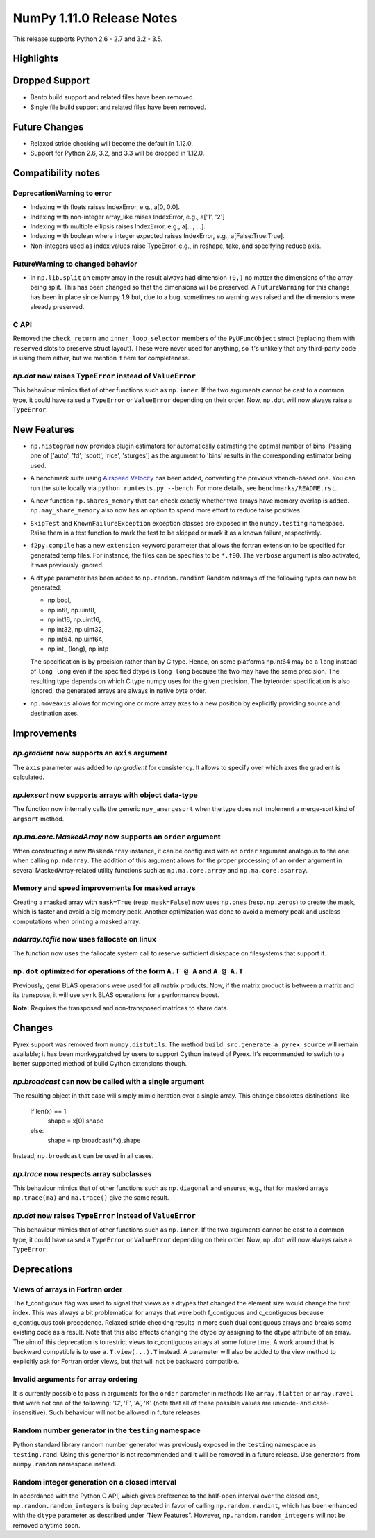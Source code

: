 NumPy 1.11.0 Release Notes
**************************

This release supports Python 2.6 - 2.7 and 3.2 - 3.5.


Highlights
==========


Dropped Support
===============

* Bento build support and related files have been removed.
* Single file build support and related files have been removed.


Future Changes
==============

* Relaxed stride checking will become the default in 1.12.0.
* Support for Python 2.6, 3.2, and 3.3 will be dropped in 1.12.0.


Compatibility notes
===================

DeprecationWarning to error
~~~~~~~~~~~~~~~~~~~~~~~~~~~

* Indexing with floats raises IndexError,
  e.g., a[0, 0.0].
* Indexing with non-integer array_like raises IndexError,
  e.g., a['1', '2']
* Indexing with multiple ellipsis raises IndexError,
  e.g., a[..., ...].
* Indexing with boolean where integer expected raises IndexError,
  e.g., a[False:True:True].
* Non-integers used as index values raise TypeError,
  e.g., in reshape, take, and specifying reduce axis.


FutureWarning to changed behavior
~~~~~~~~~~~~~~~~~~~~~~~~~~~~~~~~~

* In ``np.lib.split`` an empty array in the result always had dimension
  ``(0,)`` no matter the dimensions of the array being split. This
  has been changed so that the dimensions will be preserved. A
  ``FutureWarning`` for this change has been in place since Numpy 1.9 but,
  due to a bug, sometimes no warning was raised and the dimensions were
  already preserved.

C API
~~~~~

Removed the ``check_return`` and ``inner_loop_selector`` members of
the ``PyUFuncObject`` struct (replacing them with ``reserved`` slots
to preserve struct layout). These were never used for anything, so
it's unlikely that any third-party code is using them either, but we
mention it here for completeness.

*np.dot* now raises ``TypeError`` instead of ``ValueError``
~~~~~~~~~~~~~~~~~~~~~~~~~~~~~~~~~~~~~~~~~~~~~~~~~~~~~~~~~~~
This behaviour mimics that of other functions such as ``np.inner``. If the two
arguments cannot be cast to a common type, it could have raised a ``TypeError``
or ``ValueError`` depending on their order. Now, ``np.dot`` will now always
raise a ``TypeError``.


New Features
============

* ``np.histogram`` now provides plugin estimators for automatically
  estimating the optimal number of bins. Passing one of ['auto', 'fd',
  'scott', 'rice', 'sturges'] as the argument to 'bins' results in the
  corresponding estimator being used.

* A benchmark suite using `Airspeed Velocity
  <http://spacetelescope.github.io/asv/>`__ has been added, converting the
  previous vbench-based one. You can run the suite locally via ``python
  runtests.py --bench``. For more details, see ``benchmarks/README.rst``.

* A new function ``np.shares_memory`` that can check exactly whether two
  arrays have memory overlap is added. ``np.may_share_memory`` also now has
  an option to spend more effort to reduce false positives.

* ``SkipTest`` and ``KnownFailureException`` exception classes are exposed
  in the ``numpy.testing`` namespace. Raise them in a test function to mark
  the test to be skipped or mark it as a known failure, respectively.

* ``f2py.compile`` has a new ``extension`` keyword parameter that allows the
  fortran extension to be specified for generated temp files. For instance,
  the files can be specifies to be ``*.f90``. The ``verbose`` argument is
  also activated, it was previously ignored.

* A ``dtype`` parameter has been added to ``np.random.randint``
  Random ndarrays of the following types can now be generated:

  - np.bool,
  - np.int8, np.uint8,
  - np.int16, np.uint16,
  - np.int32, np.uint32,
  - np.int64, np.uint64,
  - np.int_ (long), np.intp

  The specification is by precision rather than by C type. Hence, on some
  platforms np.int64 may be a ``long`` instead of ``long long`` even if the
  specified dtype is ``long long`` because the two may have the same
  precision. The resulting type depends on which C type numpy uses for the
  given precision. The byteorder specification is also ignored, the
  generated arrays are always in native byte order.

* ``np.moveaxis`` allows for moving one or more array axes to a new position
  by explicitly providing source and destination axes.

Improvements
============

*np.gradient* now supports an ``axis`` argument
~~~~~~~~~~~~~~~~~~~~~~~~~~~~~~~~~~~~~~~~~~~~~~~
The ``axis`` parameter was added to *np.gradient* for consistency.
It allows to specify over which axes the gradient is calculated.

*np.lexsort* now supports arrays with object data-type
~~~~~~~~~~~~~~~~~~~~~~~~~~~~~~~~~~~~~~~~~~~~~~~~~~~~~~
The function now internally calls the generic ``npy_amergesort``
when the type does not implement a merge-sort kind of ``argsort``
method.

*np.ma.core.MaskedArray* now supports an ``order`` argument
~~~~~~~~~~~~~~~~~~~~~~~~~~~~~~~~~~~~~~~~~~~~~~~~~~~~~~~~~~~
When constructing a new ``MaskedArray`` instance, it can be
configured with an ``order`` argument analogous to the one
when calling ``np.ndarray``. The addition of this argument
allows for the proper processing of an ``order`` argument
in several MaskedArray-related utility functions such as
``np.ma.core.array`` and ``np.ma.core.asarray``.

Memory and speed improvements for masked arrays
~~~~~~~~~~~~~~~~~~~~~~~~~~~~~~~~~~~~~~~~~~~~~~~
Creating a masked array with ``mask=True`` (resp. ``mask=False``) now uses
``np.ones`` (resp. ``np.zeros``) to create the mask, which is faster and avoid
a big memory peak. Another optimization was done to avoid a memory peak and
useless computations when printing a masked array.

*ndarray.tofile* now uses fallocate on linux
~~~~~~~~~~~~~~~~~~~~~~~~~~~~~~~~~~~~~~~~~~~~
The function now uses the fallocate system call to reserve sufficient
diskspace on filesystems that support it.

``np.dot`` optimized for operations of the form ``A.T @ A`` and ``A @ A.T``
~~~~~~~~~~~~~~~~~~~~~~~~~~~~~~~~~~~~~~~~~~~~~~~~~~~~~~~~~~~~~~~~~~~~~~~~~~~
Previously, ``gemm`` BLAS operations were used for all matrix products. Now,
if the matrix product is between a matrix and its transpose, it will use
``syrk`` BLAS operations for a performance boost.

**Note:** Requires the transposed and non-transposed matrices to share data.

Changes
=======
Pyrex support was removed from ``numpy.distutils``.  The method
``build_src.generate_a_pyrex_source`` will remain available; it has been
monkeypatched by users to support Cython instead of Pyrex.  It's recommended to
switch to a better supported method of build Cython extensions though.

*np.broadcast* can now be called with a single argument
~~~~~~~~~~~~~~~~~~~~~~~~~~~~~~~~~~~~~~~~~~~~~~~~~~~~~~~
The resulting object in that case will simply mimic iteration over
a single array. This change obsoletes distinctions like

    if len(x) == 1:
        shape = x[0].shape
    else:
        shape = np.broadcast(*x).shape

Instead, ``np.broadcast`` can be used in all cases.

*np.trace* now respects array subclasses
~~~~~~~~~~~~~~~~~~~~~~~~~~~~~~~~~~~~~~~~
This behaviour mimics that of other functions such as ``np.diagonal`` and
ensures, e.g., that for masked arrays ``np.trace(ma)`` and ``ma.trace()`` give
the same result.

*np.dot* now raises ``TypeError`` instead of ``ValueError``
~~~~~~~~~~~~~~~~~~~~~~~~~~~~~~~~~~~~~~~~~~~~~~~~~~~~~~~~~~~
This behaviour mimics that of other functions such as ``np.inner``. If the two
arguments cannot be cast to a common type, it could have raised a ``TypeError``
or ``ValueError`` depending on their order. Now, ``np.dot`` will now always
raise a ``TypeError``.

Deprecations
============

Views of arrays in Fortran order
~~~~~~~~~~~~~~~~~~~~~~~~~~~~~~~~
The f_contiguous flag was used to signal that views as a dtypes that
changed the element size would change the first index. This was always a
bit problematical for arrays that were both f_contiguous and c_contiguous
because c_contiguous took precedence. Relaxed stride checking results in
more such dual contiguous arrays and breaks some existing code as a result.
Note that this also affects changing the dtype by assigning to the dtype
attribute of an array. The aim of this deprecation is to restrict views to
c_contiguous arrays at some future time. A work around that is backward
compatible is to use ``a.T.view(...).T`` instead. A parameter will also be
added to the view method to explicitly ask for Fortran order views, but
that will not be backward compatible.

Invalid arguments for array ordering
~~~~~~~~~~~~~~~~~~~~~~~~~~~~~~~~~~~~
It is currently possible to pass in arguments for the ``order``
parameter in methods like ``array.flatten`` or ``array.ravel``
that were not one of the following: 'C', 'F', 'A', 'K' (note that
all of these possible values are unicode- and case-insensitive).
Such behaviour will not be allowed in future releases.

Random number generator in the ``testing`` namespace
~~~~~~~~~~~~~~~~~~~~~~~~~~~~~~~~~~~~~~~~~~~~~~~~~~~~
Python standard library random number generator was previously exposed in the
``testing`` namespace as ``testing.rand``. Using this generator is not
recommended and it will be removed in a future release. Use generators from
``numpy.random`` namespace instead.

Random integer generation on a closed interval
~~~~~~~~~~~~~~~~~~~~~~~~~~~~~~~~~~~~~~~~~~~~~~
In accordance with the Python C API, which gives preference to the half-open
interval over the closed one, ``np.random.random_integers`` is being
deprecated in favor of calling ``np.random.randint``, which has been
enhanced with the ``dtype`` parameter as described under "New Features".
However, ``np.random.random_integers`` will not be removed anytime soon.
